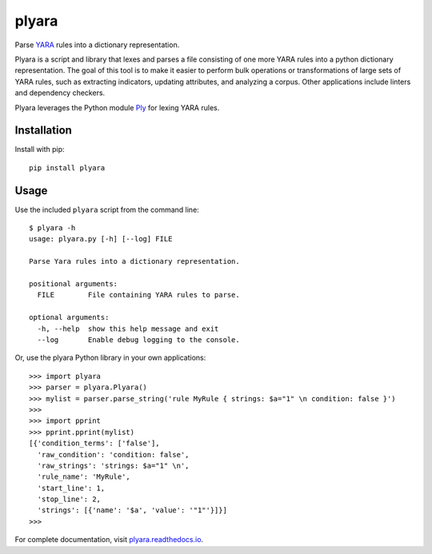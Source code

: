 plyara
======

Parse YARA_ rules into a dictionary representation.

Plyara is a script and library that lexes and parses a file consisting of one more YARA rules
into a python dictionary representation. The goal of this tool is to make it easier to perform
bulk operations or transformations of large sets of YARA rules, such as extracting indicators,
updating attributes, and analyzing a corpus. Other applications include linters and dependency
checkers.

Plyara leverages the Python module Ply_ for lexing YARA rules.

Installation
------------

Install with pip::

    pip install plyara

Usage
-----

Use the included ``plyara`` script from the command line::

    $ plyara -h
    usage: plyara.py [-h] [--log] FILE

    Parse Yara rules into a dictionary representation.

    positional arguments:
      FILE        File containing YARA rules to parse.

    optional arguments:
      -h, --help  show this help message and exit
      --log       Enable debug logging to the console.

Or, use the plyara Python library in your own applications::

    >>> import plyara
    >>> parser = plyara.Plyara()
    >>> mylist = parser.parse_string('rule MyRule { strings: $a="1" \n condition: false }')
    >>>
    >>> import pprint
    >>> pprint.pprint(mylist)
    [{'condition_terms': ['false'],
      'raw_condition': 'condition: false',
      'raw_strings': 'strings: $a="1" \n',
      'rule_name': 'MyRule',
      'start_line': 1,
      'stop_line': 2,
      'strings': [{'name': '$a', 'value': '"1"'}]}]
    >>>

For complete documentation, visit plyara.readthedocs.io_.

.. _Ply: http://www.dabeaz.com/ply/
.. _YARA: http://plusvic.github.io/yara/
.. _plyara.readthedocs.io: https://plyara.readthedocs.io/en/latest/

